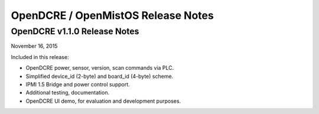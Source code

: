 ===================================
OpenDCRE / OpenMistOS Release Notes
===================================

OpenDCRE v1.1.0 Release Notes
-----------------------------

November 16, 2015

Included in this release:

- OpenDCRE power, sensor, version, scan commands via PLC.
- Simplified device_id (2-byte) and board_id (4-byte) scheme.
- IPMI 1.5 Bridge and power control support.
- Additional testing, documentation.
- OpenDCRE UI demo, for evaluation and development purposes.